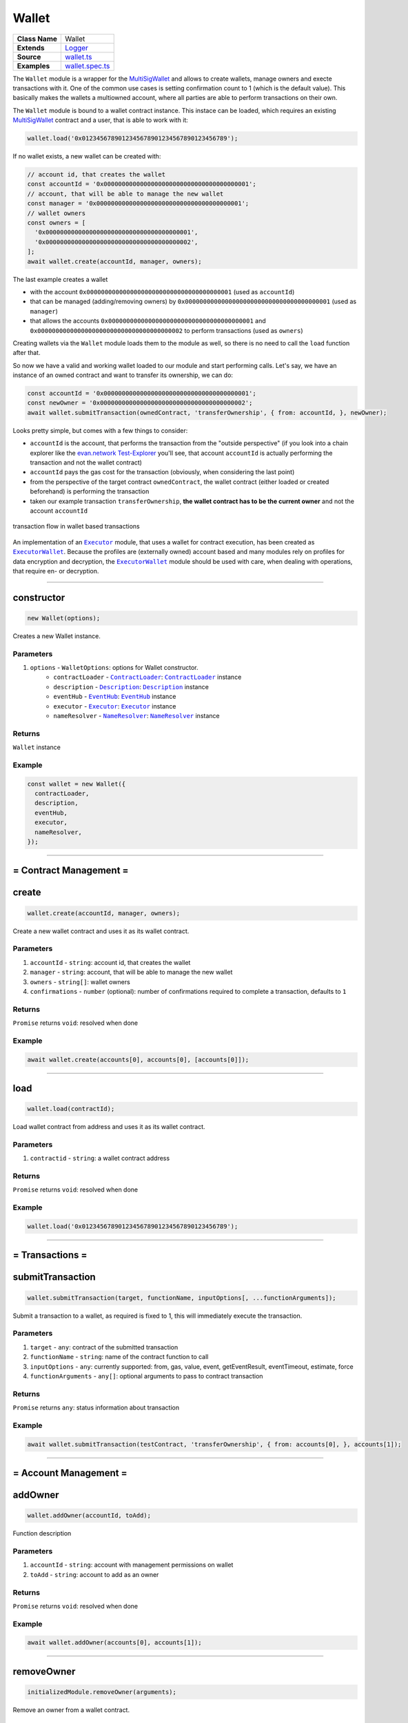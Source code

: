 ================================================================================
Wallet
================================================================================

.. list-table:: 
   :widths: auto
   :stub-columns: 1

   * - Class Name
     - Wallet
   * - Extends
     - `Logger <../common/logger.html>`_
   * - Source
     - `wallet.ts <https://github.com/evannetwork/api-blockchain-core/tree/master/src/contracts/wallet.ts>`_
   * - Examples
     - `wallet.spec.ts <https://github.com/evannetwork/dbcp/tree/master/src/contracts/wallet.spec.ts>`_

The ``Wallet`` module is a wrapper for the `MultiSigWallet <https://github.com/evannetwork/MultiSigWallet/blob/master/contracts/MultiSigWallet.sol>`_ and allows to create wallets, manage owners and execte transactions with it.
One of the common use cases is setting confirmation count to 1 (which is the default value). This basically makes the wallets a multiowned account, where all parties are able to perform transactions on their own.

The ``Wallet`` module is bound to a wallet contract instance. This instace can be loaded, which requires an existing `MultiSigWallet <https://github.com/evannetwork/MultiSigWallet/blob/master/contracts/MultiSigWallet.sol>`_ contract and a user, that is able to work with it:

.. code-block:: typescript
  
  wallet.load('0x0123456789012345678901234567890123456789');

If no wallet exists, a new wallet can be created with:

.. code-block:: typescript
  
  // account id, that creates the wallet
  const accountId = '0x0000000000000000000000000000000000000001';
  // account, that will be able to manage the new wallet
  const manager = '0x0000000000000000000000000000000000000001';
  // wallet owners
  const owners = [
    '0x0000000000000000000000000000000000000001',
    '0x0000000000000000000000000000000000000002',
  ];
  await wallet.create(accountId, manager, owners);

The last example creates a wallet

- with the account ``0x0000000000000000000000000000000000000001`` (used  as ``accountId``)
- that can be managed (adding/removing owners) by ``0x0000000000000000000000000000000000000001`` (used as ``manager``)
- that allows the accounts ``0x0000000000000000000000000000000000000001`` and  ``0x0000000000000000000000000000000000000002`` to perform transactions (used as ``owners``)

Creating wallets via the ``Wallet`` module loads them to the module as well, so there is no need to call the ``load`` function after that.

So now we have a valid and working wallet loaded to our module and start performing calls. Let's say, we have an instance of an owned contract and want to transfer its ownership, we can do:

.. code-block:: typescript

  const accountId = '0x0000000000000000000000000000000000000001';
  const newOwner = '0x0000000000000000000000000000000000000002';
  await wallet.submitTransaction(ownedContract, 'transferOwnership', { from: accountId, }, newOwner);

Looks pretty simple, but comes with a few things to consider:

- ``accountId`` is the account, that performs the transaction from the "outside perspective" (if you look into a chain explorer like the `evan.network Test-Explorer <https://testexplorer.evan.network>`_ you'll see, that account ``accountId`` is actually performing the transaction and not the wallet contract)
- ``accountId`` pays the gas cost for the transaction (obviously, when considering the last point)
- from the perspective of the target contract ``ownedContract``, the wallet contract (either loaded or created beforehand) is performing the transaction
- taken our example transaction ``transferOwnership``, **the wallet contract has to be the current owner** and not the account ``accountId``

.. figure::  ../_static/wallet_tx_transparent.png
   :align:   center
   :alt: transaction flow in wallet based transactions

   transaction flow in wallet based transactions

An implementation of an |source executor|_ module, that uses a wallet for contract execution, has been created as |source executorWallet|_. Because the profiles are (externally owned) account based and many modules rely on profiles for data encryption and decryption, the |source executorWallet|_ module should be used with care, when dealing with operations, that require en- or decryption.



--------------------------------------------------------------------------------

.. _wallet_constructor:

constructor
================================================================================

.. code-block:: typescript

  new Wallet(options);

Creates a new Wallet instance.

----------
Parameters
----------

#. ``options`` - ``WalletOptions``: options for Wallet constructor.
    * ``contractLoader`` - |source contractLoader|_: |source contractLoader|_ instance
    * ``description`` - |source description|_: |source description|_ instance
    * ``eventHub`` - |source eventHub|_: |source eventHub|_ instance
    * ``executor`` - |source executor|_: |source executor|_ instance
    * ``nameResolver`` - |source nameResolver|_: |source nameResolver|_ instance

-------
Returns
-------

``Wallet`` instance

-------
Example
-------

.. code-block:: typescript
  
  const wallet = new Wallet({
    contractLoader,
    description,
    eventHub,
    executor,
    nameResolver,
  });



--------------------------------------------------------------------------------

= Contract Management =
=======================


.. _wallet_create:

create
================================================================================

.. code-block:: typescript

  wallet.create(accountId, manager, owners);

Create a new wallet contract and uses it as its wallet contract.

----------
Parameters
----------

#. ``accountId`` - ``string``: account id, that creates the wallet
#. ``manager`` - ``string``: account, that will be able to manage the new wallet
#. ``owners`` - ``string[]``: wallet owners
#. ``confirmations`` - ``number`` (optional): number of confirmations required to complete a transaction, defaults to ``1``

-------
Returns
-------

``Promise`` returns ``void``: resolved when done

-------
Example
-------

.. code-block:: typescript

  await wallet.create(accounts[0], accounts[0], [accounts[0]]);



--------------------------------------------------------------------------------

.. _wallet_load:

load
================================================================================

.. code-block:: typescript

  wallet.load(contractId);

Load wallet contract from address and uses it as its wallet contract.

----------
Parameters
----------

#. ``contractid`` - ``string``: a wallet contract address

-------
Returns
-------

``Promise`` returns ``void``: resolved when done

-------
Example
-------

.. code-block:: typescript

  wallet.load('0x0123456789012345678901234567890123456789');



--------------------------------------------------------------------------------

= Transactions =
======================

.. _wallet_submitTransaction:

submitTransaction
================================================================================

.. code-block:: typescript

  wallet.submitTransaction(target, functionName, inputOptions[, ...functionArguments]);

Submit a transaction to a wallet, as required is fixed to 1, this will immediately execute the transaction.

----------
Parameters
----------

#. ``target`` - ``any``: contract of the submitted transaction
#. ``functionName`` - ``string``: name of the contract function to call
#. ``inputOptions`` - ``any``: currently supported: from, gas, value, event, getEventResult, eventTimeout, estimate, force
#. ``functionArguments`` - ``any[]``: optional arguments to pass to contract transaction

-------
Returns
-------

``Promise`` returns ``any``: status information about transaction

-------
Example
-------

.. code-block:: typescript

  await wallet.submitTransaction(testContract, 'transferOwnership', { from: accounts[0], }, accounts[1]);



--------------------------------------------------------------------------------

= Account Management =
======================

.. _wallet_addOwner:

addOwner
================================================================================

.. code-block:: typescript

  wallet.addOwner(accountId, toAdd);

Function description

----------
Parameters
----------

#. ``accountId`` - ``string``: account with management permissions on wallet
#. ``toAdd`` - ``string``: account to add as an owner

-------
Returns
-------

``Promise`` returns ``void``: resolved when done

-------
Example
-------

.. code-block:: typescript

  await wallet.addOwner(accounts[0], accounts[1]);



--------------------------------------------------------------------------------

.. _wallet_removeOwner:

removeOwner
================================================================================

.. code-block:: typescript

  initializedModule.removeOwner(arguments);

Remove an owner from a wallet contract.

----------
Parameters
----------

#. ``accountId`` - ``string``: account with management permissions on wallet
#. ``toAdd`` - ``string``: account to remove from wallet owners

-------
Returns
-------

``Promise`` returns ``void``: resolved when done

-------
Example
-------

.. code-block:: typescript

  await wallet.removeOwner(accounts[0], accounts[1]);



--------------------------------------------------------------------------------

.. _wallet_getOwners:

getOwners
================================================================================

.. code-block:: typescript

  wallet.getOwners();

Get all owners of a wallet.

----------
Parameters
----------

(none)

-------
Returns
-------

``Promise`` returns ``string[]``: array of account ids

-------
Example
-------

.. code-block:: typescript

  console.dir(await wallet.getOwners())
  // Output:
  // [ '0x0123456789012345678901234567890123456789' ]



.. required for building markup
.. |source contractLoader| replace:: ``ContractLoader``
.. _source contractLoader: /contracts/contract-loader.html

.. |source description| replace:: ``Description``
.. _source description: /blockchain/description.html

.. |source eventHub| replace:: ``EventHub``
.. _source eventHub: /blockchain/event-hub.html

.. |source executor| replace:: ``Executor``
.. _source executor: /blockchain/executor.html

.. |source executorWallet| replace:: ``ExecutorWallet``
.. _source executorWallet: /blockchain/executor-wallet.html

.. |source logLevel| replace:: ``LogLevel``
.. _source logLevel: /common/logger.html#loglevel

.. |source logLogInterface| replace:: ``LogLogInterface``
.. _source logLogInterface: /common/logger.html#logloginterface

.. |source nameResolver| replace:: ``NameResolver``
.. _source nameResolver: /blockchain/name-resolver.html
